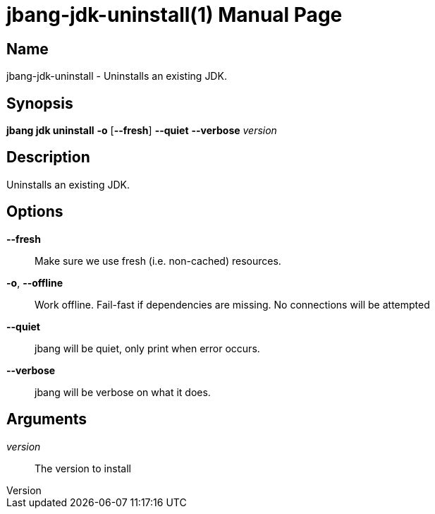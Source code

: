 // This is a generated documentation file based on picocli
// To change it update the picocli code or the genrator
// tag::picocli-generated-full-manpage[]
// tag::picocli-generated-man-section-header[]
:doctype: manpage
:revnumber: 
:manmanual: Jbang Manual
:mansource: 
:man-linkstyle: pass:[blue R < >]
= jbang-jdk-uninstall(1)

// end::picocli-generated-man-section-header[]

// tag::picocli-generated-man-section-name[]
== Name

jbang-jdk-uninstall - Uninstalls an existing JDK.

// end::picocli-generated-man-section-name[]

// tag::picocli-generated-man-section-synopsis[]
== Synopsis

*jbang jdk uninstall* *-o* [*--fresh*] *--quiet* *--verbose* _version_

// end::picocli-generated-man-section-synopsis[]

// tag::picocli-generated-man-section-description[]
== Description

Uninstalls an existing JDK.

// end::picocli-generated-man-section-description[]

// tag::picocli-generated-man-section-options[]
== Options

*--fresh*::
  Make sure we use fresh (i.e. non-cached) resources.

*-o*, *--offline*::
  Work offline. Fail-fast if dependencies are missing. No connections will be attempted

*--quiet*::
  jbang will be quiet, only print when error occurs.

*--verbose*::
  jbang will be verbose on what it does.

// end::picocli-generated-man-section-options[]

// tag::picocli-generated-man-section-arguments[]
== Arguments

_version_::
  The version to install

// end::picocli-generated-man-section-arguments[]

// tag::picocli-generated-man-section-commands[]
// end::picocli-generated-man-section-commands[]

// tag::picocli-generated-man-section-exit-status[]
// end::picocli-generated-man-section-exit-status[]

// tag::picocli-generated-man-section-footer[]
// end::picocli-generated-man-section-footer[]

// end::picocli-generated-full-manpage[]
